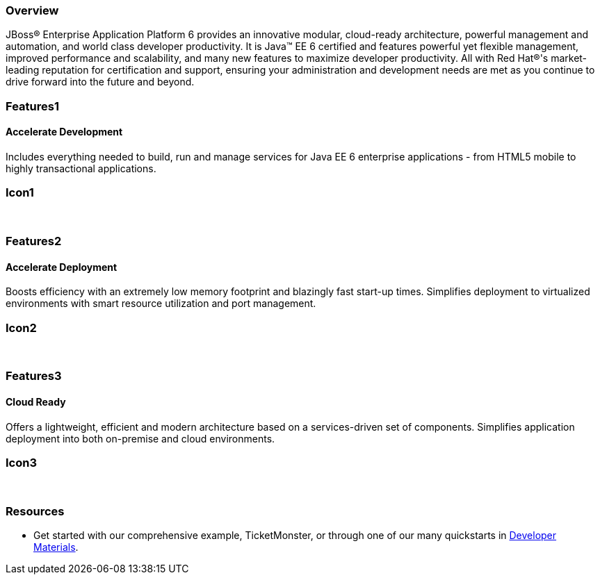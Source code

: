 :awestruct-layout: product-overview
:leveloffset: 1

== Overview

JBoss(R) Enterprise Application Platform 6 provides an innovative modular, cloud-ready architecture, powerful management and automation, and world class developer productivity. It is Java(TM) EE 6 certified and features powerful yet flexible management, improved performance and scalability, and many new features to maximize developer productivity. All with Red Hat(R)'s market-leading reputation for certification and support, ensuring your administration and development needs are met as you continue to drive forward into the future and beyond.

== Features1

=== Accelerate Development

Includes everything needed to build, run and manage services for Java EE 6 enterprise applications - from HTML5 mobile to highly transactional applications.

== Icon1

[.fa .fa-code .fa-5x .fa-fw]#&nbsp;# 

== Features2

=== Accelerate Deployment

Boosts efficiency with an extremely low memory footprint and blazingly fast start-up times. Simplifies deployment to virtualized environments with smart resource utilization and port management.

== Icon2
[.fa .fa-dashboard .fa-5x .fa-fw]#&nbsp;#


== Features3

=== Cloud Ready

Offers a lightweight, efficient and modern architecture based on a services-driven set of components.  Simplifies application deployment into both on-premise and cloud environments.

== Icon3
[.fa .fa-cloud .fa-5x .fa-fw]#&nbsp;#

== Resources

- Get started with our comprehensive example, TicketMonster, or through one of our many quickstarts in link:../developer-materials/[Developer Materials].
